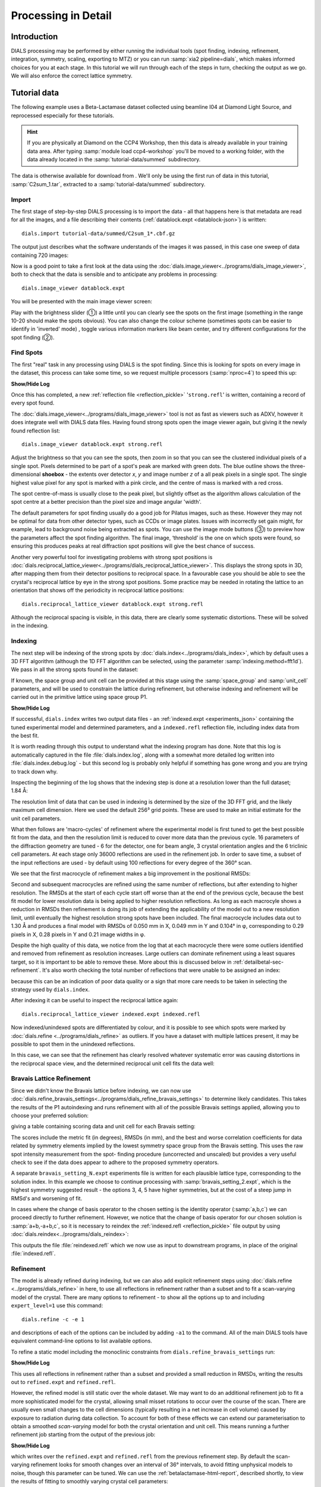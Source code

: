 Processing in Detail
====================

.. highlight:: none

Introduction
------------

DIALS processing may be performed by either running the individual tools (spot
finding, indexing, refinement, integration, symmetry, scaling, exporting to MTZ)
or you can run :samp:`xia2 pipeline=dials`, which makes informed choices for you
at each stage. In this tutorial we will run through each of the steps in turn,
checking the output as we go. We will also enforce the correct lattice symmetry.


Tutorial data
-------------

The following example uses a Beta-Lactamase dataset collected using
beamline I04 at Diamond Light Source, and reprocessed especially for
these tutorials.

..  hint::
    If you are physically at Diamond on the CCP4 Workshop, then
    this data is already available in your training data area. After
    typing :samp:`module load ccp4-workshop` you'll be moved to a working
    folder, with the data already located in the :samp:`tutorial-data/summed`
    subdirectory.

The data is otherwise available for download from |lactamase|.
We'll only be using the first run of data in this tutorial,
:samp:`C2sum_1.tar`, extracted to a :samp:`tutorial-data/summed` subdirectory.

.. |lactamase|  image::  https://zenodo.org/badge/DOI/10.5281/zenodo.1014387.svg
                :target: https://doi.org/10.5281/zenodo.1014387

Import
^^^^^^

The first stage of step-by-step DIALS processing is to import the data - all
that happens here is that metadata are read for all the images, and a file
describing their contents (:ref:`datablock.expt <datablock-json>`) is written::

    dials.import tutorial-data/summed/C2sum_1*.cbf.gz

The output just describes what the software understands of the images it was
passed, in this case one sweep of data containing 720 images:

.. dials_tutorial_include:: betalactamase/dials.import.log

Now is a good point to take a first look at the data using the
:doc:`dials.image_viewer<../programs/dials_image_viewer>`, both to check that
the data is sensible and to anticipate any problems in processing::

  dials.image_viewer datablock.expt

You will be presented with the main image viewer screen:

.. image:: /figures/process_detail_betalactamase/image_viewer.jpg
   :width: 100%

Play with the brightness slider (①) a little until you can clearly see
the spots on the first image (something in the range 10-20 should make
the spots obvious). You can also change the colour scheme (sometimes
spots can be easier to identify in 'inverted' mode) , toggle
various information markers like beam center, and try different
configurations for the spot finding (②).

Find Spots
^^^^^^^^^^

The first "real" task in any processing using DIALS is the spot finding.
Since this is looking for spots on every image in the dataset, this process
can take some time, so we request multiple processors (:samp:`nproc=4`) to
speed this up:

.. dials_tutorial_include:: betalactamase/dials.find_spots.cmd

.. container:: toggle

    .. container:: header

        **Show/Hide Log**

    .. dials_tutorial_include:: betalactamase/dials.find_spots.log
        :linenos:

Once this has completed, a new :ref:`reflection file <reflection_pickle>`
'``strong.refl``' is written, containing a record of every spot found.

The :doc:`dials.image_viewer<../programs/dials_image_viewer>` tool is
not as fast as viewers such as ADXV, however it does integrate well with
DIALS data files. Having found strong spots open the image viewer again,
but giving it the newly found reflection list::

  dials.image_viewer datablock.expt strong.refl

Adjust the brightness so that you can see the spots, then zoom in so
that you can see the clustered individual pixels of a single spot.
Pixels determined to be part of a spot's peak are marked with green
dots. The blue outline shows the three-dimensional **shoebox** - the
extents over detector *x*, *y* and image number *z* of a all peak pixels
in a single spot. The single highest value pixel for any spot is marked
with a pink circle, and the centre of mass is marked with a red cross.

The spot centre-of-mass is usually close to the peak pixel, but slightly
offset as the algorithm allows calculation of the spot centre at a
better precision than the pixel size and image angular 'width'.

.. image:: /figures/process_detail_betalactamase/image_viewer_spot.png

The default parameters for spot finding usually do a good job for
Pilatus images, such as these. However they may not be optimal for data
from other detector types, such as CCDs or image plates. Issues with
incorrectly set gain might, for example, lead to background noise being
extracted as spots. You can use the image mode buttons (③) to preview
how the parameters affect the spot finding algorithm. The final image,
‘threshold’ is the one on which spots were found, so ensuring this produces
peaks at real diffraction spot positions will give the best chance of success.

Another very powerful tool for investigating problems with strong spot positions
is :doc:`dials.reciprocal_lattice_viewer<../programs/dials_reciprocal_lattice_viewer>`.
This displays the strong spots in 3D, after mapping them from their detector
positions to reciprocal space. In a favourable case you should be
able to see the crystal's reciprocal lattice by eye in the strong spot
positions. Some practice may be needed in rotating the lattice to an
orientation that shows off the periodicity in reciprocal lattice positions::

  dials.reciprocal_lattice_viewer datablock.expt strong.refl

.. image:: /figures/process_detail_betalactamase/reciprocal_lattice_strong.png

Although the reciprocal spacing is visible, in this data, there are clearly
some systematic distortions. These will be solved in the indexing.

Indexing
^^^^^^^^

The next step will be indexing of the strong spots by
:doc:`dials.index<../programs/dials_index>`, which by default uses a
3D FFT algorithm (although the 1D FFT algorithm can be selected, using the
parameter :samp:`indexing.method=fft1d`). We pass in all the strong
spots found in the dataset:

.. dials_tutorial_include:: betalactamase/dials.index.cmd

If known, the space group and unit cell can be provided at this stage
using the :samp:`space_group` and :samp:`unit_cell` parameters, and will
be used to constrain the lattice during refinement, but otherwise
indexing and refinement will be carried out in the primitive lattice
using space group P1.

.. container:: toggle

    .. container:: header

        **Show/Hide Log**

    ..  dials_tutorial_include:: betalactamase/dials.index.log
        :linenos:

If successful, ``dials.index`` writes two output data files - an
:ref:`indexed.expt <experiments_json>` containing the tuned
experimental model and determined parameters, and a ``indexed.refl``
reflection file, including index data from the best fit.

It is worth reading through this output to understand what the indexing
program has done. Note that this log is automatically captured in the file
:file:`dials.index.log`, along with a somewhat more detailed log written
into :file:`dials.index.debug.log` - but this second log is probably only
helpful if something has gone wrong and you are trying to track down why.

Inspecting the beginning of the log shows that the indexing step is done
at a resolution lower than the full dataset; 1.84 Å:

.. dials_tutorial_include:: betalactamase/dials.index.log
    :start-at: Found max_cell
    :lines: 1-3
    :lineno-match:
    :linenos:

The resolution limit of data that can be used in indexing is determined
by the size of the 3D FFT grid, and the likely maximum cell dimension.
Here we used the default 256³ grid points. These are used to make
an initial estimate for the unit cell parameters.

What then follows are 'macro-cycles' of refinement where the experimental model
is first tuned to get the best possible fit from the data, and then the
resolution limit is reduced to cover more data than the previous cycle.  16
parameters of the diffraction geometry are tuned - 6 for the detector, one for
beam angle, 3 crystal orientation angles and the 6 triclinic cell parameters.
At each stage only 36000 reflections are used in the refinement job. In order
to save time, a subset of the input reflections are used - by default using 100
reflections for every degree of the 360° scan.

We see that the first macrocycle of refinement makes a big improvement in
the positional RMSDs:

.. dials_tutorial_include:: betalactamase/dials.index.log
   :start-after: Refinement steps
   :end-before: RMSD no longer decreasing
   :lineno-match:
   :linenos:

Second and subsequent macrocycles are refined using the same number of
reflections, but after extending to higher resolution. The RMSDs at the
start of each cycle start off worse than at the end of the previous
cycle, because the best fit model for lower resolution data is being
applied to higher resolution reflections. As long as each macrocyle
shows a reduction in RMSDs then refinement is doing its job of extending
the applicability of the model out to a new resolution limit, until
eventually the highest resolution strong spots have been included. The
final macrocycle includes data out to 1.30 Å and produces a final model
with RMSDs of 0.050 mm in X, 0.049 mm in Y and 0.104° in φ,
corresponding to 0.29 pixels in X, 0.28 pixels in Y and 0.21 image
widths in φ.

Despite the high quality of this data, we notice from the log that at each
macrocycle there were some outliers identified and removed from
refinement as resolution increases. Large outliers can dominate refinement
using a least squares target, so it is important to be able to remove these.
More about this is discussed below in :ref:`detailbetal-sec-refinement`.
It's also worth checking the total number of reflections that were unable to
be assigned an index:

.. dials_tutorial_include:: betalactamase/dials.index.log.extract_unindexed
   :start-after: [START_EXTRACT]
   :end-before:  [END_EXTRACT]
   :lineno-match:
   :linenos:

because this can be an indication of poor data quality or a sign that more
care needs to be taken in selecting the strategy used by ``dials.index``.

After indexing it can be useful to inspect the reciprocal lattice again::

  dials.reciprocal_lattice_viewer indexed.expt indexed.refl

Now indexed/unindexed spots are differentiated by colour, and it is possible
to see which spots were marked by :doc:`dials.refine <../programs/dials_refine>`
as outliers. If you have a dataset with multiple lattices present, it may be
possible to spot them in the unindexed reflections.

In this case, we can see that the refinement has clearly resolved whatever
systematic error was causing distortions in the reciprocal space view, and the
determined reciprocal unit cell fits the data well:

.. image:: /figures/process_detail_betalactamase/reciprocal_lattice_indexed.png


Bravais Lattice Refinement
^^^^^^^^^^^^^^^^^^^^^^^^^^

Since we didn't know the Bravais lattice before indexing, we can now use
:doc:`dials.refine_bravais_settings<../programs/dials_refine_bravais_settings>`
to determine likely candidates. This takes the results of the P1
autoindexing and runs refinement with all of the possible Bravais
settings applied, allowing you to choose your preferred solution:

.. dials_tutorial_include:: betalactamase/dials.refine_bravais_settings.cmd

giving a table containing scoring data and unit cell for each Bravais
setting:

.. dials_tutorial_include:: betalactamase/dials.refine_bravais_settings.log
    :start-at: Chiral space groups
    :end-before: usr+sys


The scores include the metric fit (in degrees), RMSDs (in mm), and the
best and worse correlation coefficients for data related by symmetry
elements implied by the lowest symmetry space group from the Bravais
setting. This uses the raw spot intensity measurement from the spot-
finding procedure (uncorrected and unscaled) but provides a very useful
check to see if the data does appear to adhere to the proposed symmetry
operators.

A separate ``bravais_setting_N.expt`` experiments file is written for
each plausible lattice type, corresponding to the solution index. In this
example we choose to continue processing with
:samp:`bravais_setting_2.expt`, which is the highest symmetry suggested
result - the options 3, 4, 5 have higher symmetries, but at the cost of
a steep jump in RMSd's and worsening of fit.

In cases where the change of basis operator to the chosen setting is the
identity operator (:samp:`a,b,c`) we can proceed directly to further
refinement. However, we notice that the change of basis operator for our
chosen solution is :samp:`a+b,-a+b,c`, so it is necessary to reindex the
:ref:`indexed.refl <reflection_pickle>` file output by using
:doc:`dials.reindex<../programs/dials_reindex>`:

.. dials_tutorial_include:: betalactamase/dials.reindex.cmd

This outputs the file :file:`reindexed.refl` which we now
use as input to downstream programs, in place of the original
:file:`indexed.refl`.

.. _detailbetal-sec-refinement:

Refinement
^^^^^^^^^^

The model is already refined during indexing, but we can also add explicit
refinement steps using :doc:`dials.refine <../programs/dials_refine>`
in here, to use all reflections in refinement rather than a subset and to
fit a scan-varying model of the crystal. There are many options to
refinement - to show all the options up to and including ``expert_level=1``
use this command::

  dials.refine -c -e 1

and descriptions of each of the options can be included by adding ``-a1`` to
the command. All of the main DIALS tools have equivalent command-line options
to list available options.

To refine a static model including the monoclinic constraints
from ``dials.refine_bravais_settings`` run:

.. dials_tutorial_include:: betalactamase/dials.refine.cmd

.. container:: toggle

    .. container:: header

        **Show/Hide Log**

    .. dials_tutorial_include:: betalactamase/dials.refine.log
        :linenos:


This uses all reflections in refinement rather than a subset and provided a
small reduction in RMSDs, writing the results out to ``refined.expt``
and ``refined.refl``.

However, the refined model is still static over
the whole dataset. We may want to do an additional refinement job to fit a
more sophisticated model for the crystal, allowing small misset rotations to
occur over the course of the scan. There are usually even small changes to
the cell dimensions (typically resulting in a net increase in cell volume)
caused by exposure to radiation during data collection. To account for both
of these effects we can extend our parameterisation to obtain a smoothed
*scan-varying* model for both the crystal orientation and unit cell. This means
running a further refinement job starting from the output of the
previous job:

.. dials_tutorial_include:: betalactamase/dials.sv_refine.cmd

.. container:: toggle

    .. container:: header

        **Show/Hide Log**

    .. dials_tutorial_include:: betalactamase/dials.sv_refine.log
        :linenos:

which writes over the ``refined.expt`` and
``refined.refl`` from the previous refinement step. By default the
scan-varying refinement looks for smooth changes over an interval of 36°
intervals, to avoid fitting unphysical models to noise, though this
parameter can be tuned. We can use the :ref:`betalactamase-html-report`,
described shortly, to
view the results of fitting to smoothly varying crystal cell parameters:

.. image:: /figures/process_detail_betalactamase/scan_varying.png

In this tutorial, we see no overall increase in all three cell parameters. If
significant cell volume increases had been observed that might be indicative of
radiation damage. However we can't yet conclude that there is *no* radiation
damage from the *lack* of considerable change observed.


Integration
^^^^^^^^^^^

After the refinement is done the next step is integration, which is performed
by the program :doc:`dials.integrate <../programs/dials_integrate>`. Mostly,
the default parameters are fine for Pilatus data, which will perform
XDS-like 3D profile fitting while using a generalized linear model in order
to fit a Poisson-distributed background model. We will also increase the
number of processors used to speed the job up.

.. dials_tutorial_include:: betalactamase/dials.integrate.cmd

.. container:: toggle

    .. container:: header

        **Show/Hide Log**

    .. dials_tutorial_include:: betalactamase/dials.integrate.log
        :linenos:

Checking the log output, we see that after loading in the reference
reflections from :file:`refined.refl`, new predictions are made up to the
highest resolution at the corner of the detector. This is fine, but if we
wanted to we could have adjusted the resolution limits using parameters
:samp:`prediction.d_min` and :samp:`prediction.d_max`. The predictions are
made using the scan-varying crystal model recorded in
:file:`refined.expt`. This ensures that prediction is made using
the smoothly varying lattice and orientation that we determined in the
refinement step. As this scan-varying model was determined in advance of
integration, each of the integration jobs is independent and we can take
advantage of true parallelism during processing.

The profile model is calculated from the reflections in
:file:`refined.refl`. First reflections with a too small 'zeta'
factor are filtered out. This essentially removes reflections that are too
close to the spindle axis. In general these reflections require significant
Lorentz corrections and as a result have less trustworthy intensities anyway.
From the remaining reflection shoeboxes, the average beam divergence and
reflecting range is calculated, providing the two Gaussian width parameters
:math:`\sigma_D` and :math:`\sigma_M` used in the 3D profile model.

Following this, independent integration jobs are set up. These jobs
overlap, so reflections are assigned to one or more jobs. What follows are
blocks of information specific to each integration job.

After these jobs are finished, the reflections are 'post-processed', which
includes the application of the LP correction to the intensities. Then
summary tables are printed giving quality statistics first by frame, and
then by resolution bin.

Symmetry and Scaling
^^^^^^^^^^^^^^^^^^^^

At this point, we have the option to continue processing with dials or to
export the integrated data to do the symmetry and scaling steps with the
CCP4 programs pointless_ and aimless_. For instructions on how to export the
data for further processing, see `Exporting as MTZ`_. In this tutorial we shall
continue to process with dials.

Checking the symmetry
^^^^^^^^^^^^^^^^^^^^^

After integration we can return to our hypothesis of the space group of the
crystal. Although we made an assessment of that when we chose a Bravais lattice
after indexing, we now have better, background-subtracted, values for the
intensities, and for all reflections, not just the strong spots. So, it is
prudent to repeat the assessment to see if there is any indication that our
initial assessment should be revised.::

  dials.symmetry integrated.expt integrated.refl

The symmetry analysis scores all possible symmetry operations by looking at
the intensities of reflections that would be equivalent under that operation.
Then the symmetry operations are combined to score potential space groups::

  Scoring all possible sub-groups
  ---------------------------------------------------------------------------------------------
  Patterson group       Likelihood  NetZcc  Zcc+   Zcc-   CC     CC-    delta  Reindex operator
  ---------------------------------------------------------------------------------------------
  C 1 2/m 1        ***  0.913        9.76    9.76   0.00   0.98   0.00  0.0    -a,b,-c
  P -1                  0.087        0.09    9.81   9.72   0.98   0.97  0.0    -x-y,-x+y,-z
  ---------------------------------------------------------------------------------------------
  Best solution: C 1 2/m 1

Here we see clearly that the best solution is given by :samp:`C 1 2/m 1`, with
a high likelihood, in agreement with the result from
:samp:`dials.refine_bravais_settings`. As we remain confident with this choice,
we now continue to scaling.

Scaling
^^^^^^^

Before the data can be reduced for structure solution, the intensity values must be corrected for
experimental effects which occur prior to the reflection being measured on the
detector. These primarily include sample illumination/absorption effects
and radiation damage, which result in symmetry-equivalent reflections having
unequal measured intensities (i.e. a systematic effect in addition to any
variance due to counting statistics). Thus the purpose of scaling is to determine
a scale factor to apply to each reflection, such that the scaled intensities are
representative of the 'true' scattering intensity from the contents of the unit
cell.

During scaling, a scaling model is created, from which scale factors are calculated
for each reflection. By default, three components are used to create a physical model
for scaling, in a similar manner to that used in the program aimless_.
This model consists of a smoothly varying scale factor as a
function of rotation angle, a smoothly varying B-factor to
account for radiation damage as a function of rotation angle
and an absorption surface correction, dependent on the direction of the incoming
and scattered beam vector relative to the crystal. In this example, we shall
scale the dataset using the output of dials.symmetry with a resolution cutoff of
1.4 Angstrom::

  dials.scale symmetrized.expt symmetrized.refl d_min=1.4

As can be seen from the output text, 70 parameters are used to parameterise the
scaling model for this dataset. Outlier rejection is performed at several stages,
as outliers have a disproportionately large effect during scaling and can lead
to poor scaling results. During scaling, the distribution of the intensity
uncertainties are also analysed and an error model is optimised to transform the
intensity errors to an expected normal distribution. At the end of the output,
a table and summary of the merging statistics are presented, which give indications
of the quality of the scaled dataset::

             ----------Overall merging statistics (non-anomalous)----------

  Resolution: 35.33 - 1.40
  Observations: 276800
  Unique reflections: 41135
  Redundancy: 6.7
  Completeness: 94.11%
  Mean intensity: 82.6
  Mean I/sigma(I): 13.8
  R-merge: 0.065
  R-meas:  0.071
  R-pim:   0.027

The merging statistics, as well as additional output plots, are output into
a html report called :samp:`scaling.html`. This can be opened in your browser -
nativigate to the section "scaling model plots" and take a look.

What is immediately apparent is the periodic nature of the scale term, with peaks
and troughs 90° apart. This indicates that the illumated volume was changing
significantly during the experiment: a reflection would be measured as almost
twice as intense if it was measured at rotation angle of ~120° compared to at ~210°.
The absorption surface also shows a similar periodicity, as may be expected.
The form of the relative B-factor is less well defined, although is does show some
periodicity similar to the scale term. There is certainly no strong B-factor
reduction as a function of rotation angle, which would have suggested radiation
damage. The scaling can be repeated, omitting the :samp:`decay_term`::

  dials.scale symmetrized.expt symmetrized.refl d_min=1.4 decay_term=False

::

             ----------Overall merging statistics (non-anomalous)----------

  Resolution: 35.33 - 1.40
  Observations: 276792
  Unique reflections: 41135
  Redundancy: 6.7
  Completeness: 94.11%
  Mean intensity: 75.9
  Mean I/sigma(I): 14.3
  R-merge: 0.064
  R-meas:  0.069
  R-pim:   0.026


By inspecting the statistics in the output, we can see that removing the decay
term has slightly improved some of the R-factors and mean I/sigma(I). Therefore
it is probably best to exclude the decay correction for this dataset.

.. _betalactamase-html-report:

HTML report
^^^^^^^^^^^

Much more information from the various steps of data processing can be found
within an HTML report generated using the program
:doc:`dials.report <../programs/dials_report>`.
This is run simply with::

  dials.report scaled.expt scaled.refl

which produces the file :download:`dials-report.html <betalactamase-report.html>`.

This report includes plots showing the scan-varying crystal orientation
and unit cell parameters. The latter of these is useful to check that
changes to the cell during processing appear reasonable. We can at least
see from this and the low final refined RMSDs that this is a very well-
behaved dataset.

Some of the most useful plots are

* **Difference between observed and calculated centroids vs phi**,
  which shows how the average
  residuals in each of X, Y, and φ vary as a fuction of φ.
  If scan-varying refinement has been successful in capturing the real changes
  during the scan then we would expect these plots to be straight lines.

* **Centroid residuals in X and Y**, in which the X, Y residuals are shown
  directly. The key point here is to look for a globular shape centred at the origin.

* **Difference between observed and calculated centroids in X and Y**,
  which show the difference between predicted and observed reflection positions
  in either X or Y as functions of detector position. From these plots it is very
  easy to see whole tiles that are worse than their neighbours, and whether
  those tiles might be simply shifted or slightly rotated compared to the model
  detector.

* **Reflection and reference correlations binned in X/Y**.
  These are useful companions to the
  plots of centroid residual as a function of detector position above.
  Whereas the above plots show systematic errors in the positions and
  orientations of tiles of a multi-panel detector, these plots indicate what
  effect that (and any other position-specific systematic error) has on the
  integrated data quality. The first of these plots shows the correlation
  between reflections and their reference profiles for all reflections in the
  dataset. The second shows only the correlations between the strong reference
  reflections and their profiles (thus these are expected to be higher and do
  not extend to such high resolution).

* **Distribution of I/Sigma vs Z**. This reproduces the
  :math:`\frac{I}{\sigma_I}` information versus frame number given in the log
  file in a graphical form. Here we see that :math:`\frac{I}{\sigma_I}` is fairly
  flat over the whole dataset, which we might use as an indication that there
  were no bad frames, not much radiation damage occurred and that scale factors
  are likely to be fairly uniform.

Exporting as MTZ
^^^^^^^^^^^^^^^^

The final step of dials processing is to either 1) export the integrated results to mtz
format, suitable for input to downstream processing programs such as pointless_
and aimless_.

.. dials_tutorial_include:: betalactamase/dials.export.cmd

2) export the scaled intensities for further downstream processing, making sure to
include the :samp:`intensity=scale` option::

  dials.export scaled.refl scaled.expt intensity=scale

Here is the output for exporting after integration, showing the reflection file statistics.

.. dials_tutorial_include:: betalactamase/dials.export.log
    :linenos:

Alternative processing with pointless and aimless
-------------------------------------------------

The following demonstrates how to take the output of dials processing after integration and
continue with downstream analysis using the CCP4 programs pointless_, to sort the data and assign
the correct symmetry, followed by scaling with aimless_ and intensity analysis
using ctruncate_::

  pointless hklin integrated.mtz hklout sorted.mtz > pointless.log
  aimless hklin sorted.mtz hklout scaled.mtz > aimless.log << EOF
  resolution 1.4
  EOF
  ctruncate -hklin scaled.mtz -hklout truncated.mtz \
  -colin '/*/*/[IMEAN,SIGIMEAN]' > ctruncate.log

to get merged data for downstream analysis. The output from this includes
the merging statistics which will give a better idea about data quality. It is
easiest to view these logfiles using the program :program:`logview`, e.g.::

  logview aimless.log

Often passing in a sensible resolution limit to aimless is helpful. Here
we assumed we ran first without a resolution limit to help decide where
to cut the data. Following this we chose to exclude all data at a
resolution higher than 1.4 Angstroms, to ensure about 90% completeness
in the outer shell. Here is the summary from aimless.log:

::

    Summary data for        Project: DIALS Crystal: XTAL Dataset: FROMDIALS

                                              Overall  InnerShell  OuterShell
    Low resolution limit                       69.19     69.19      1.42
    High resolution limit                       1.40      7.54      1.40

    Rmerge  (within I+/I-)                     0.056     0.028     0.598
    Rmerge  (all I+ and I-)                    0.066     0.039     0.670
    Rmeas (within I+/I-)                       0.067     0.033     0.733
    Rmeas (all I+ & I-)                        0.072     0.043     0.737
    Rpim (within I+/I-)                        0.036     0.017     0.417
    Rpim (all I+ & I-)                         0.027     0.017     0.302
    Rmerge in top intensity bin                0.029        -         -
    Total number of observations              276017      2016     11442
    Total number unique                        41113       300      1980
    Mean((I)/sd(I))                             14.4      47.7       2.1
    Mn(I) half-set correlation CC(1/2)         0.999     0.998     0.808
    Completeness                                94.3      99.3      90.5
    Multiplicity                                 6.7       6.7       5.8
    Mean(Chi^2)                                 0.92      0.77      0.83

    Anomalous completeness                      94.3     100.0      89.0
    Anomalous multiplicity                       3.4       3.7       2.9
    DelAnom correlation between half-sets      0.363     0.683     0.033
    Mid-Slope of Anom Normal Probability       1.140       -         -



.. _pointless: http://www.ccp4.ac.uk/html/pointless.html
.. _aimless: http://www.ccp4.ac.uk/html/aimless.html
.. _ctruncate: http://www.ccp4.ac.uk/html/ctruncate.html
